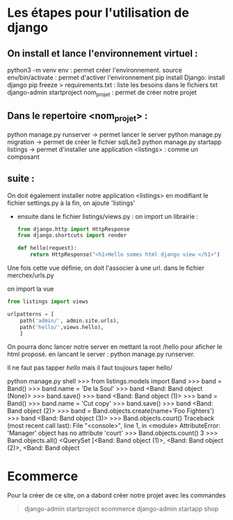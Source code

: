 #+TITE: Cours Django
#+author: Cissé Aly
#+date: <2022-11-04 ven.>


* Les étapes pour l'utilisation de django
** On install et lance l'environnement virtuel :
python3 -m venv env : permet créer l'environnement.
source env/bin/activate : permet d'activer l'environnement
pip install Django: install django
pip freeze > requirements.txt : liste les besoins dans le fichiers txt
django-admin startproject nom_projet : permet de créer notre projet
** Dans le repertoire <nom_projet> :
python manage.py runserver -> permet lancer le server
python manage.py migration  -> permet de créer le fichier sqlLite3
python manage.py startapp listings -> permet d'installer une application <listings> : comme un composant


** suite :
On doit également installer notre application <listings> en modifiant le fichier settings.py
à la fin, on ajoute 'listings'

- ensuite dans le fichier listings/views.py :
  on import un librairie :

  #+begin_src  python
    from django.http import HttpResponse
    from django.shortcuts import render

    def hello(request):
        return HttpResponse("<h1>Hello somes html django view </h1>")
  #+end_src

Une fois cette vue définie, on doit l'associer à une url.
dans le fichier  merchex/urls.py

    on import la vue

    #+begin_src python
      from listings import views

      urlpatterns = [
          path('admin/', admin.site.urls),
          path('hello/',views.hello),
          ]
    #+end_src
  On pourra donc lancer notre server en mettant la root /hello pour aficher le html proposé.
  en lancant le server : python manage.py runserver.

  Il ne faut pas tapper /hello/ mais il faut toujours taper hello/



python manage.py shell
>>> from listings.models import Band
>>> band = Band()
>>> band.name = 'De la Soul'
>>> band
<Band: Band object (None)>
>>> band.save()
>>> band
<Band: Band object (1)>
>>> band = Band()
>>> band.name = 'Cut copy'
>>> band.save()
>>> band
<Band: Band object (2)>
>>> band = Band.objects.create(name='Foo Fighters')
>>> band
<Band: Band object (3)>
>>> Band.objects.court()
Traceback (most recent call last):
  File "<console>", line 1, in <module>
AttributeError: 'Manager' object has no attribute 'court'
>>> Band.objects.count()
3
>>> Band.objects.all()
<QuerySet [<Band: Band object (1)>, <Band: Band object (2)>, <Band: Band object


* Ecommerce
Pour la créer de ce site, on a dabord créer notre projet avec les commandes
#+begin_quote
django-admin startproject ecommerce
django-admin startapp shop
#+end_quote
